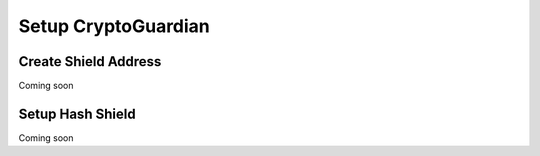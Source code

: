 ========
Setup CryptoGuardian
========

Create Shield Address
====
Coming soon

Setup Hash Shield
=====
Coming soon

.. _Apache Foundation: https://kafka.apache.org